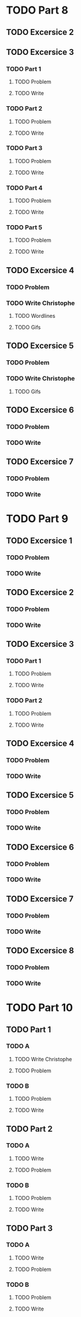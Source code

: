 * TODO Part 8
** TODO Excersice 2
** TODO Excersice 3
*** TODO Part 1
**** TODO Problem
**** TODO Write
*** TODO Part 2
**** TODO Problem
**** TODO Write
*** TODO Part 3
**** TODO Problem
**** TODO Write
*** TODO Part 4
**** TODO Problem
**** TODO Write
*** TODO Part 5
**** TODO Problem
**** TODO Write
** TODO Excersice 4
*** TODO Problem
*** TODO Write Christophe
***** TODO Wordlines 
***** TODO Gifs
** TODO Excersice 5
*** TODO Problem
*** TODO Write Christophe
***** TODO Gifs
** TODO Excersice 6
*** TODO Problem
*** TODO Write
** TODO Excersice 7
*** TODO Problem
*** TODO Write

* TODO Part 9
** TODO Excersice 1
*** TODO Problem
*** TODO Write
** TODO Excersice 2
*** TODO Problem
*** TODO Write
** TODO Excersice 3
*** TODO Part 1
**** TODO Problem
**** TODO Write
*** TODO Part 2
**** TODO Problem
**** TODO Write
** TODO Excersice 4
*** TODO Problem
*** TODO Write
** TODO Excersice 5
*** TODO Problem
*** TODO Write
** TODO Excersice 6
*** TODO Problem
*** TODO Write
** TODO Excersice 7
*** TODO Problem
*** TODO Write
** TODO Excersice 8
*** TODO Problem
*** TODO Write

* TODO Part 10
** TODO  Part 1
*** TODO A
**** TODO Write Christophe
**** TODO Problem
*** TODO B
**** TODO Problem
**** TODO Write
** TODO Part 2
*** TODO A
**** TODO Write
**** TODO Problem
*** TODO B
**** TODO Problem
**** TODO Write
** TODO Part 3
*** TODO A
**** TODO Write
**** TODO Problem
*** TODO B
**** TODO Problem
**** TODO Write
